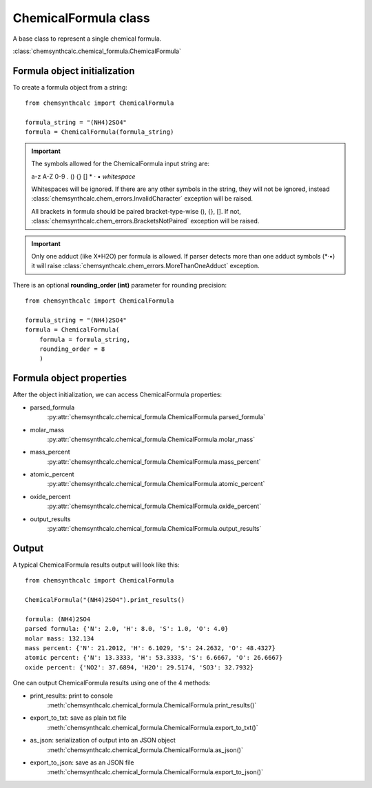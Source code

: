 ChemicalFormula class
=====================
A base class to represent a single chemical formula.

:class:`chemsynthcalc.chemical_formula.ChemicalFormula`

Formula object initialization
-----------------------------
To create a formula object from a string::

    from chemsynthcalc import ChemicalFormula

    formula_string = "(NH4)2SO4"
    formula = ChemicalFormula(formula_string)

.. important::
    The symbols allowed for the ChemicalFormula input string are:
    
    a-z A-Z 0-9 . () {} [] * · • *whitespace*
    
    Whitespaces will be ignored. If there are any other symbols 
    in the string, they will not be ignored, instead
    :class:`chemsynthcalc.chem_errors.InvalidCharacter` exception will be raised.
    
    All brackets in formula should be paired bracket-type-wise (), {}, [].
    If not, :class:`chemsynthcalc.chem_errors.BracketsNotPaired` exception will be raised.

.. important::
    Only one adduct (like X*H2O) per formula is allowed. If parser detects more
    than one adduct symbols (\*·•) it will raise :class:`chemsynthcalc.chem_errors.MoreThanOneAdduct`
    exception.

There is an optional **rounding_order (int)** parameter for rounding precision::
    
    from chemsynthcalc import ChemicalFormula

    formula_string = "(NH4)2SO4"
    formula = ChemicalFormula(
        formula = formula_string,
        rounding_order = 8
        )

Formula object properties
-------------------------
After the object initialization, we can access ChemicalFormula properties:

* parsed_formula
    :py:attr:`chemsynthcalc.chemical_formula.ChemicalFormula.parsed_formula`

* molar_mass 
    :py:attr:`chemsynthcalc.chemical_formula.ChemicalFormula.molar_mass`

* mass_percent
    :py:attr:`chemsynthcalc.chemical_formula.ChemicalFormula.mass_percent`

* atomic_percent
    :py:attr:`chemsynthcalc.chemical_formula.ChemicalFormula.atomic_percent`

* oxide_percent
    :py:attr:`chemsynthcalc.chemical_formula.ChemicalFormula.oxide_percent`

* output_results
    :py:attr:`chemsynthcalc.chemical_formula.ChemicalFormula.output_results`

Output
-------------------------
A typical ChemicalFormula results output will look like this::
    
    from chemsynthcalc import ChemicalFormula

    ChemicalFormula("(NH4)2SO4").print_results()

    formula: (NH4)2SO4
    parsed formula: {'N': 2.0, 'H': 8.0, 'S': 1.0, 'O': 4.0}
    molar mass: 132.134
    mass percent: {'N': 21.2012, 'H': 6.1029, 'S': 24.2632, 'O': 48.4327}
    atomic percent: {'N': 13.3333, 'H': 53.3333, 'S': 6.6667, 'O': 26.6667}
    oxide percent: {'NO2': 37.6894, 'H2O': 29.5174, 'SO3': 32.7932}

One can output ChemicalFormula results using one of the 4 methods:

* print_results: print to console
    :meth:`chemsynthcalc.chemical_formula.ChemicalFormula.print_results()`

* export_to_txt: save as plain txt file
    :meth:`chemsynthcalc.chemical_formula.ChemicalFormula.export_to_txt()`

* as_json: serialization of output into an JSON object
    :meth:`chemsynthcalc.chemical_formula.ChemicalFormula.as_json()`

* export_to_json: save as an JSON file
    :meth:`chemsynthcalc.chemical_formula.ChemicalFormula.export_to_json()`